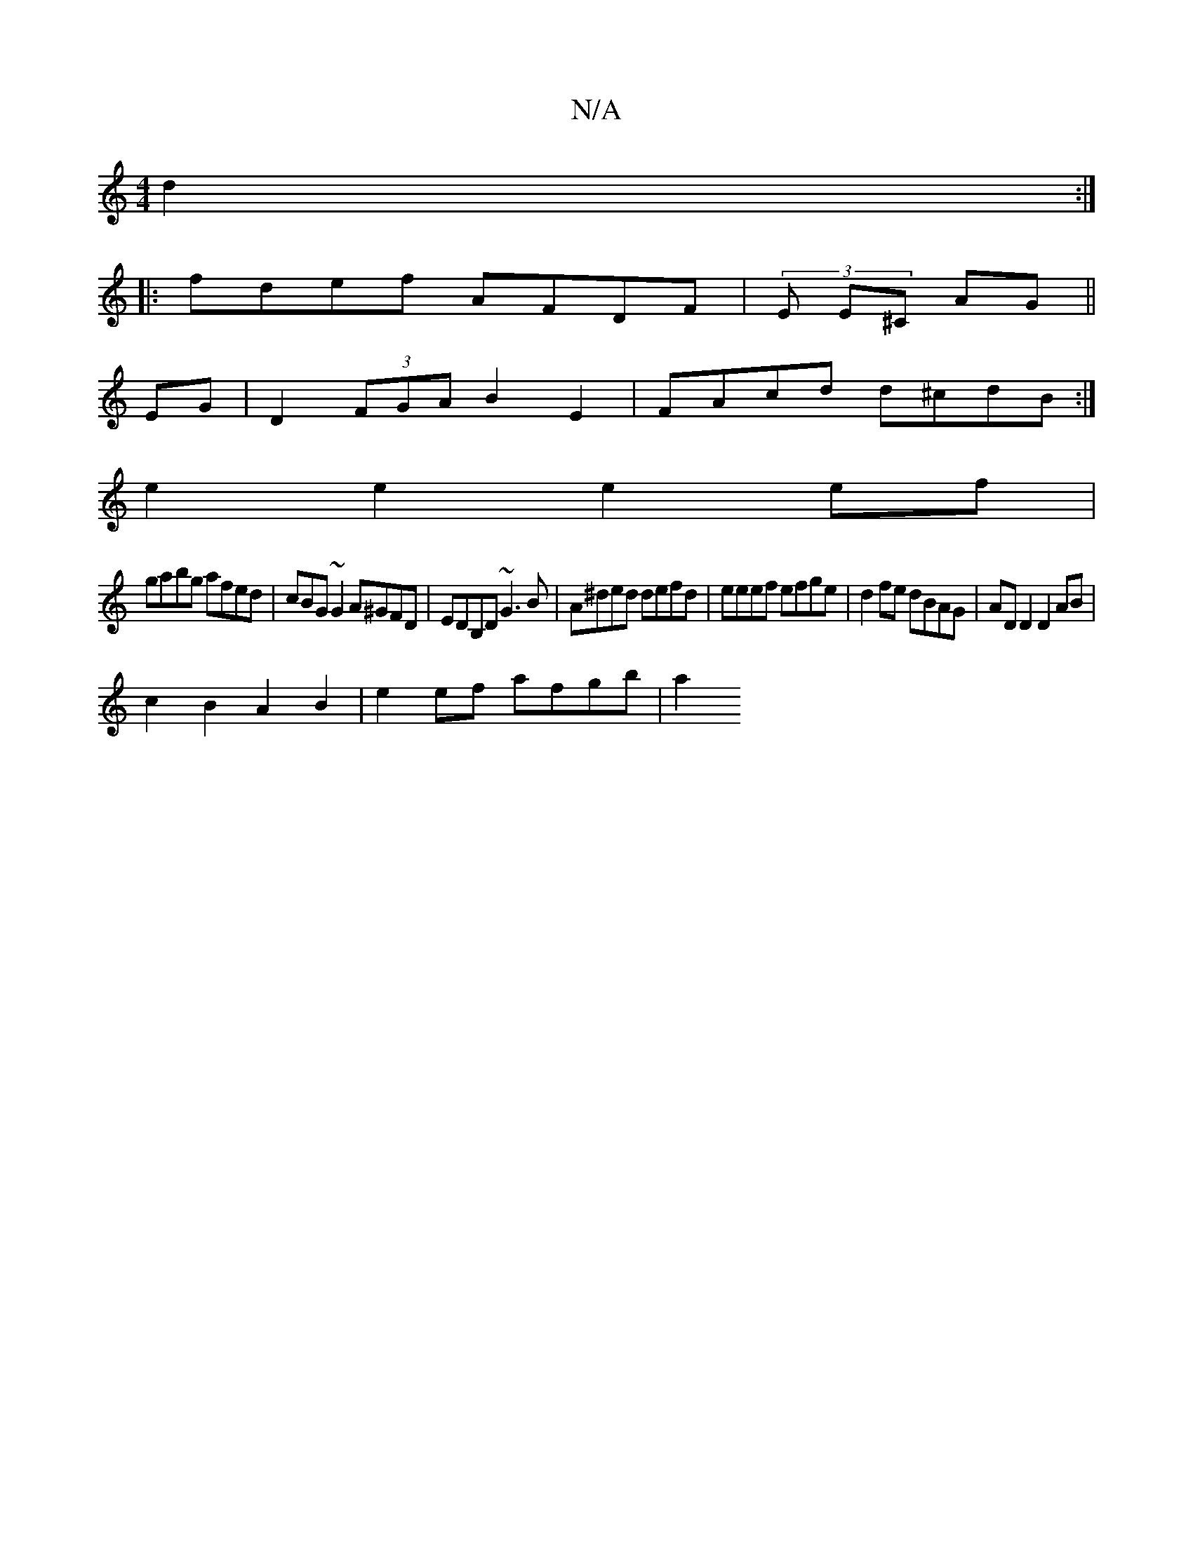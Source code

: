 X:1
T:N/A
M:4/4
R:N/A
K:Cmajor
 d2 :|
|: fdef AFDF | (3E E^C AG||
EG|D2 (3FGA B2 E2 | FAcd d^cdB :|
e2 e2 e2 ef |
gabg afed | cBG~G2A^GFD|EDB,D ~G3 B|A^ded defd | eeef efge | d2 fe dBAG | AD D2 D2 AB |
c2 B2 A2 B2 | e2ef afgb | a2=